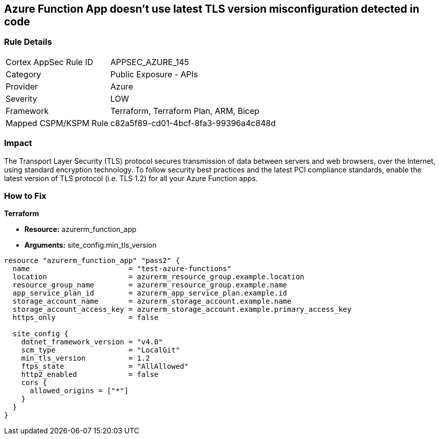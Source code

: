 == Azure Function App doesn't use latest TLS version misconfiguration detected in code


=== Rule Details

[cols="1,2"]
|===
|Cortex AppSec Rule ID |APPSEC_AZURE_145
|Category |Public Exposure - APIs
|Provider |Azure
|Severity |LOW
|Framework |Terraform, Terraform Plan, ARM, Bicep
|Mapped CSPM/KSPM Rule |c82a5f89-cd01-4bcf-8fa3-99396a4c848d
|===


=== Impact
The Transport Layer Security (TLS) protocol secures transmission of data between servers and web browsers, over the Internet, using standard encryption technology.
To follow security best practices and the latest PCI compliance standards, enable the latest version of TLS protocol (i.e.
TLS 1.2) for all your Azure Function apps.

=== How to Fix


*Terraform* 


* *Resource:* azurerm_function_app
* *Arguments:* site_config.min_tls_version


[source,go]
----
resource "azurerm_function_app" "pass2" {
  name                       = "test-azure-functions"
  location                   = azurerm_resource_group.example.location
  resource_group_name        = azurerm_resource_group.example.name
  app_service_plan_id        = azurerm_app_service_plan.example.id
  storage_account_name       = azurerm_storage_account.example.name
  storage_account_access_key = azurerm_storage_account.example.primary_access_key
  https_only                 = false

  site_config {
    dotnet_framework_version = "v4.0"
    scm_type                 = "LocalGit"
    min_tls_version          = 1.2
    ftps_state               = "AllAllowed"
    http2_enabled            = false
    cors {
      allowed_origins = ["*"]
    }
  }
}
----

